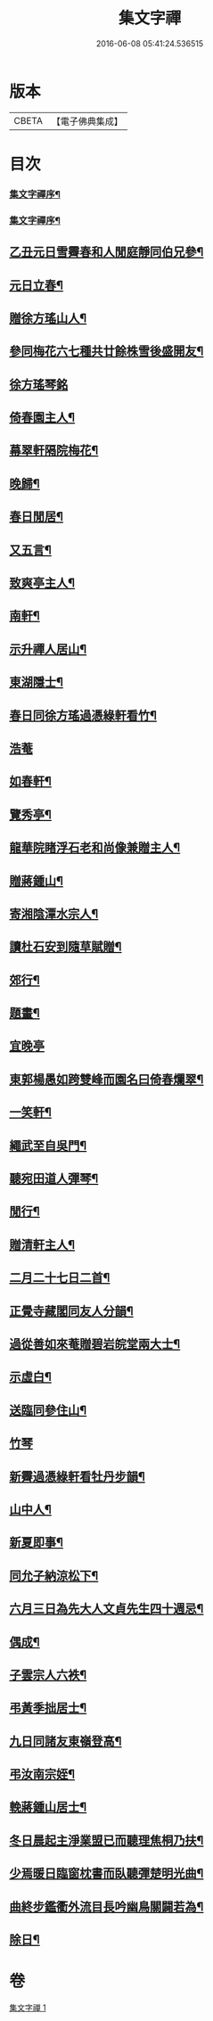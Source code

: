 #+TITLE: 集文字禪 
#+DATE: 2016-06-08 05:41:24.536515

* 版本
 |     CBETA|【電子佛典集成】|

* 目次
*** [[file:KR6q0208_001.txt::001-0185a1][集文字禪序¶]]
*** [[file:KR6q0208_001.txt::001-0185b2][集文字禪序¶]]
** [[file:KR6q0208_001.txt::001-0186a7][乙丑元日雪霽春和人閒庭靜同伯兄參¶]]
** [[file:KR6q0208_001.txt::001-0186c2][元日立春¶]]
** [[file:KR6q0208_001.txt::001-0186c8][贈徐方瑤山人¶]]
** [[file:KR6q0208_001.txt::001-0186c12][參同梅花六七種共廿餘株雪後盛開友¶]]
** [[file:KR6q0208_001.txt::001-0186c27][徐方瑤琴銘]]
** [[file:KR6q0208_001.txt::001-0187a5][倚春園主人¶]]
** [[file:KR6q0208_001.txt::001-0187a9][幕翠軒隔院梅花¶]]
** [[file:KR6q0208_001.txt::001-0187a13][晚歸¶]]
** [[file:KR6q0208_001.txt::001-0187a16][春日閒居¶]]
** [[file:KR6q0208_001.txt::001-0187c4][又五言¶]]
** [[file:KR6q0208_001.txt::001-0187c20][致爽亭主人¶]]
** [[file:KR6q0208_001.txt::001-0187c23][南軒¶]]
** [[file:KR6q0208_001.txt::001-0188a3][示升禪人居山¶]]
** [[file:KR6q0208_001.txt::001-0188a7][東湖隱士¶]]
** [[file:KR6q0208_001.txt::001-0188a15][春日同徐方瑤過憑綠軒看竹¶]]
** [[file:KR6q0208_001.txt::001-0188a27][浩菴]]
** [[file:KR6q0208_001.txt::001-0188b11][如春軒¶]]
** [[file:KR6q0208_001.txt::001-0188b22][覽秀亭¶]]
** [[file:KR6q0208_001.txt::001-0188b26][龍華院睹浮石老和尚像兼贈主人¶]]
** [[file:KR6q0208_001.txt::001-0188c4][贈蔣鍾山¶]]
** [[file:KR6q0208_001.txt::001-0188c9][寄湘陰潭水宗人¶]]
** [[file:KR6q0208_001.txt::001-0188c12][讀杜石安到隨草賦贈¶]]
** [[file:KR6q0208_001.txt::001-0188c18][郊行¶]]
** [[file:KR6q0208_001.txt::001-0188c24][題畫¶]]
** [[file:KR6q0208_001.txt::001-0188c27][宜晚亭]]
** [[file:KR6q0208_001.txt::001-0189a4][東郭楊愚如跨雙峰而園名曰倚春爛翠¶]]
** [[file:KR6q0208_001.txt::001-0189a16][一笑軒¶]]
** [[file:KR6q0208_001.txt::001-0189a22][繩武至自吳門¶]]
** [[file:KR6q0208_001.txt::001-0189a26][聽宛田道人彈琴¶]]
** [[file:KR6q0208_001.txt::001-0189b5][閒行¶]]
** [[file:KR6q0208_001.txt::001-0189b10][贈清軒主人¶]]
** [[file:KR6q0208_001.txt::001-0189b15][二月二十七日二首¶]]
** [[file:KR6q0208_001.txt::001-0189b26][正覺寺藏閣同友人分韻¶]]
** [[file:KR6q0208_001.txt::001-0189c4][過從善如來菴贈碧岩皖堂兩大士¶]]
** [[file:KR6q0208_001.txt::001-0189c20][示虛白¶]]
** [[file:KR6q0208_001.txt::001-0189c25][送臨同參住山¶]]
** [[file:KR6q0208_001.txt::001-0189c27][竹琴]]
** [[file:KR6q0208_001.txt::001-0190a5][新霽過憑綠軒看牡丹步韻¶]]
** [[file:KR6q0208_001.txt::001-0190a11][山中人¶]]
** [[file:KR6q0208_001.txt::001-0190a17][新夏即事¶]]
** [[file:KR6q0208_001.txt::001-0190a22][同允子納涼松下¶]]
** [[file:KR6q0208_001.txt::001-0190a26][六月三日為先大人文貞先生四十週忌¶]]
** [[file:KR6q0208_001.txt::001-0190b12][偶成¶]]
** [[file:KR6q0208_001.txt::001-0190b19][子雲宗人六袟¶]]
** [[file:KR6q0208_001.txt::001-0190b26][弔黃季拙居士¶]]
** [[file:KR6q0208_001.txt::001-0190c4][九日同諸友東嶺登高¶]]
** [[file:KR6q0208_001.txt::001-0190c11][弔汝南宗姪¶]]
** [[file:KR6q0208_001.txt::001-0190c19][輓蔣鍾山居士¶]]
** [[file:KR6q0208_001.txt::001-0190c27][冬日晨起主淨業盟已而聽理焦桐乃扶¶]]
** [[file:KR6q0208_001.txt::001-0191a9][少焉暖日臨窗枕書而臥聽彈楚明光曲¶]]
** [[file:KR6q0208_001.txt::001-0191a17][曲終步鑑衢外流目長吟幽鳥關闢若為¶]]
** [[file:KR6q0208_001.txt::001-0191a23][除日¶]]

* 卷
[[file:KR6q0208_001.txt][集文字禪 1]]

